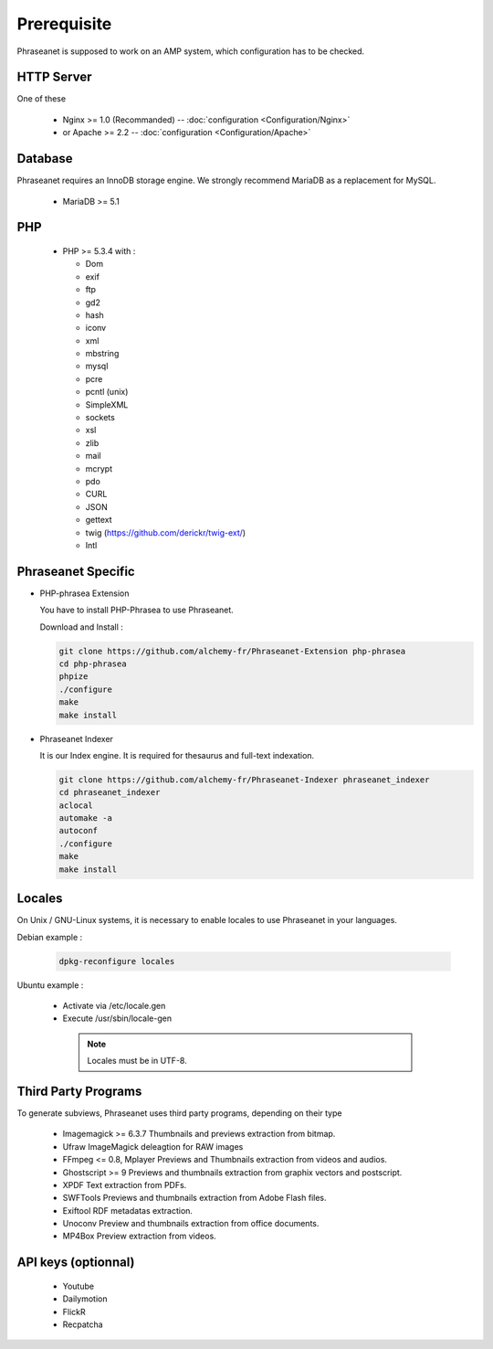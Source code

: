 Prerequisite
============

Phraseanet is supposed to work on an AMP system, which configuration has to
be checked.

HTTP Server
------------

One of these

  * Nginx >= 1.0 (Recommanded) -- :doc:`configuration <Configuration/Nginx>`
  * or Apache >= 2.2 -- :doc:`configuration <Configuration/Apache>`

Database
--------

Phraseanet requires an InnoDB storage engine. We strongly recommend MariaDB as
a replacement for MySQL.

  * MariaDB >= 5.1

PHP
---

  * PHP >= 5.3.4 with :

    * Dom
    * exif
    * ftp
    * gd2
    * hash
    * iconv
    * xml
    * mbstring
    * mysql
    * pcre
    * pcntl (unix)
    * SimpleXML
    * sockets
    * xsl
    * zlib
    * mail
    * mcrypt
    * pdo
    * CURL
    * JSON
    * gettext
    * twig (https://github.com/derickr/twig-ext/)
    * Intl

Phraseanet Specific
-------------------

* PHP-phrasea Extension

  You have to install PHP-Phrasea to use Phraseanet.

  Download and Install :

  .. code-block:: bash

    git clone https://github.com/alchemy-fr/Phraseanet-Extension php-phrasea
    cd php-phrasea
    phpize
    ./configure
    make
    make install

* Phraseanet Indexer

  It is our Index engine. It is required for thesaurus and full-text indexation.

  .. code-block:: bash

    git clone https://github.com/alchemy-fr/Phraseanet-Indexer phraseanet_indexer
    cd phraseanet_indexer
    aclocal
    automake -a
    autoconf
    ./configure
    make
    make install

Locales
-------

On Unix / GNU-Linux systems, it is necessary to enable locales to use
Phraseanet in your languages.

Debian example :

  .. code-block:: bash

    dpkg-reconfigure locales

Ubuntu example :

 * Activate via /etc/locale.gen
 * Execute /usr/sbin/locale-gen

  .. note::

    Locales must be in UTF-8.

Third Party Programs
--------------------

To generate subviews, Phraseanet uses third party programs, depending
on their type

  * Imagemagick >= 6.3.7
    Thumbnails and previews extraction from bitmap.

  * Ufraw
    ImageMagick deleagtion for RAW images

  * FFmpeg <= 0.8, Mplayer
    Previews and Thumbnails extraction from videos and audios.

  * Ghostscript >= 9
    Previews and thumbnails extraction from graphix vectors and postscript.

  * XPDF
    Text extraction from PDFs.

  * SWFTools
    Previews and thumbnails extraction from Adobe Flash files.

  * Exiftool
    RDF metadatas extraction.

  * Unoconv
    Preview and thumbnails extraction from office documents.

  * MP4Box
    Preview extraction from videos.

API keys (optionnal)
--------------------

  * Youtube
  * Dailymotion
  * FlickR
  * Recpatcha
